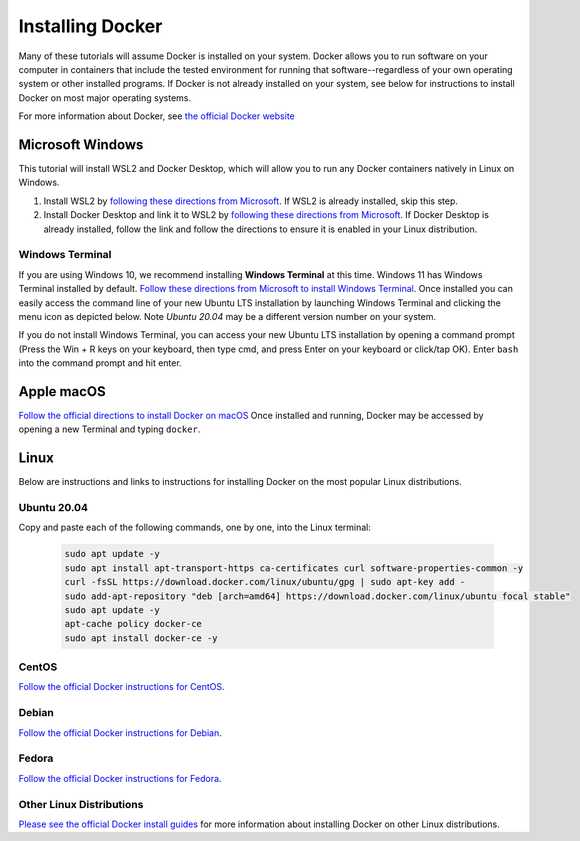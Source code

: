 =======================
Installing Docker
=======================
.. image:: /_static/docker-logo.png
    :width: 250

Many of these tutorials will assume Docker is installed on your system. Docker allows you to run software
on your computer in containers that include the tested environment for running that software--regardless
of your own operating system or other installed programs. If Docker is not already installed on your system, see below
for instructions to install Docker on most major operating systems.

For more information about Docker, see `the official Docker website <https://www.docker.com/>`_

Microsoft Windows
====================

This tutorial will install WSL2 and Docker Desktop, which will allow you to run any Docker containers natively
in Linux on Windows.

1. Install WSL2 by `following these directions from Microsoft <https://docs.microsoft.com/en-us/windows/wsl/tutorials/wsl-containers>`_. If WSL2 is already installed, skip this step.
2. Install Docker Desktop and link it to WSL2 by `following these directions from Microsoft <https://docs.microsoft.com/en-us/windows/wsl/tutorials/wsl-containers>`_. If Docker Desktop is already installed, follow the link and follow the directions to ensure it is enabled in your Linux distribution.

Windows Terminal
-------------------
If you are using Windows 10, we recommend installing **Windows Terminal** at this time. Windows 11 has Windows Terminal installed by default.
`Follow these directions from Microsoft to install Windows Terminal <https://docs.microsoft.com/en-us/windows/terminal/get-started>`_. Once installed
you can easily access the command line of your new Ubuntu LTS installation by launching Windows Terminal
and clicking the menu icon as depicted below. Note `Ubuntu 20.04` may be a different version number on your system.

.. image:: /_static/windows-terminal-ubuntu.png

If you do not install Windows Terminal, you can access your new Ubuntu LTS installation by opening
a command prompt (Press the Win + R keys on your keyboard, then type cmd, and press Enter on your keyboard or click/tap OK).
Enter ``bash`` into the command prompt and hit enter.

Apple macOS
====================
`Follow the official directions to install Docker on macOS <https://docs.docker.com/docker-for-mac/install/>`_
Once installed and running, Docker may be accessed by opening a new Terminal and typing ``docker``.

Linux
==============
Below are instructions and links to instructions for installing Docker on the most popular Linux distributions.

Ubuntu 20.04
---------------
Copy and paste each of the following commands, one by one, into the Linux terminal:

    .. code-block:: bash

       sudo apt update -y
       sudo apt install apt-transport-https ca-certificates curl software-properties-common -y
       curl -fsSL https://download.docker.com/linux/ubuntu/gpg | sudo apt-key add -
       sudo add-apt-repository "deb [arch=amd64] https://download.docker.com/linux/ubuntu focal stable"
       sudo apt update -y
       apt-cache policy docker-ce
       sudo apt install docker-ce -y


CentOS
------
`Follow the official Docker instructions for CentOS <https://docs.docker.com/engine/install/centos/>`_.

Debian
------
`Follow the official Docker instructions for Debian <https://docs.docker.com/engine/install/debian/>`_.

Fedora
------
`Follow the official Docker instructions for Fedora <https://docs.docker.com/engine/install/fedora/>`_.

Other Linux Distributions
--------------------------
`Please see the official Docker install guides <https://docs.docker.com/engine/install/>`_ for more information
about installing Docker on other Linux distributions.
